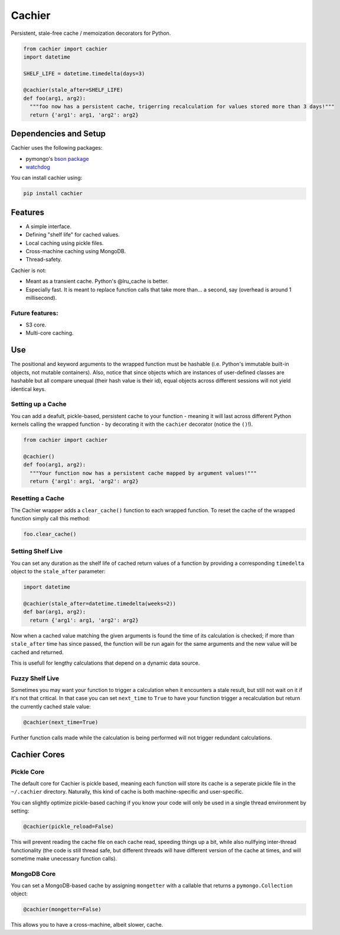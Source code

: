 Cachier
=======

Persistent, stale-free cache / memoization decorators for Python.

.. code-block:: python

  from cachier import cachier
  import datetime
  
  SHELF_LIFE = datetime.timedelta(days=3)
  
  @cachier(stale_after=SHELF_LIFE)
  def foo(arg1, arg2):
    """foo now has a persistent cache, trigerring recalculation for values stored more than 3 days!"""
    return {'arg1': arg1, 'arg2': arg2}


.. role:: python(code)
  :language: python

Dependencies and Setup
----------------------

Cachier uses the following packages:

* pymongo's `bson package`_
* watchdog_

You can install cachier using:

.. code-block:: python

    pip install cachier

Features
----------------------

* A simple interface.
* Defining "shelf life" for cached values.
* Local caching using pickle files.
* Cross-machine caching using MongoDB.
* Thread-safety.

Cachier is not:

* Meant as a transient cache. Python's @lru_cache is better.
* Especially fast. It is meant to replace function calls that take more than... a second, say (overhead is around 1 millisecond).

Future features:
~~~~~~~~~~~~~~~~

* S3 core.
* Multi-core caching.


Use
---

The positional and keyword arguments to the wrapped function must be hashable (i.e. Python's immutable built-in objects, not mutable containers). Also, notice that since objects which are instances of user-defined classes are hashable but all compare unequal (their hash value is their id), equal objects across different sessions will not yield identical keys.

Setting up a Cache
~~~~~~~~~~~~~~~~~~
You can add a deafult, pickle-based, persistent cache to your function - meaning it will last across different Python kernels calling the wrapped function - by decorating it with the ``cachier`` decorator (notice the ``()``!).

.. code-block:: python

  from cachier import cachier
  
  @cachier()
  def foo(arg1, arg2):
    """Your function now has a persistent cache mapped by argument values!"""
    return {'arg1': arg1, 'arg2': arg2}
    
    
Resetting a Cache
~~~~~~~~~~~~~~~~~

The Cachier wrapper adds a ``clear_cache()`` function to each wrapped function. To reset the cache of the wrapped function simply call this method:

.. code-block:: python

  foo.clear_cache()


Setting Shelf Live
~~~~~~~~~~~~~~~~~~
You can set any duration as the shelf life of cached return values of a function by providing a corresponding ``timedelta`` object to the ``stale_after`` parameter:

.. code-block:: python

  import datetime
  
  @cachier(stale_after=datetime.timedelta(weeks=2))
  def bar(arg1, arg2):
    return {'arg1': arg1, 'arg2': arg2}
    
Now when a cached value matching the given arguments is found the time of its calculation is checked; if more than ``stale_after`` time has since passed, the function will be run again for the same arguments and the new value will be cached and returned.

This is usefull for lengthy calculations that depend on a dynamic data source.

Fuzzy Shelf Live
~~~~~~~~~~~~~~~~
Sometimes you may want your function to trigger a calculation when it encounters a stale result, but still not wait on it if it's not that critical. In that case you can set ``next_time`` to ``True`` to have your function trigger a recalculation but return the currently cached stale value:

.. code-block:: python

  @cachier(next_time=True)

Further function calls made while the calculation is being performed will not trigger redundant calculations.


Cachier Cores
-------------

Pickle Core
~~~~~~~~~~~~

The default core for Cachier is pickle based, meaning each function will store its cache is a seperate pickle file in the ``~/.cachier`` directory. Naturally, this kind of cache is both machine-specific and user-specific.

You can slightly optimize pickle-based caching if you know your code will only be used in a single thread environment by setting:

.. code-block:: python

  @cachier(pickle_reload=False)

This will prevent reading the cache file on each cache read, speeding things up a bit, while also nullfying inter-thread functionality (the code is still thread safe, but different threads will have different version of the cache at times, and will sometime make unecessary function calls).


MongoDB Core
~~~~~~~~~~~~
You can set a MongoDB-based cache by assigning ``mongetter`` with a callable that returns a ``pymongo.Collection`` object:

.. code-block:: python

  @cachier(mongetter=False)

This allows you to have a cross-machine, albeit slower, cache.

.. links:
.. _bson package: https://api.mongodb.com/python/current/api/bson/
.. _watchdog: https://github.com/gorakhargosh/watchdog
